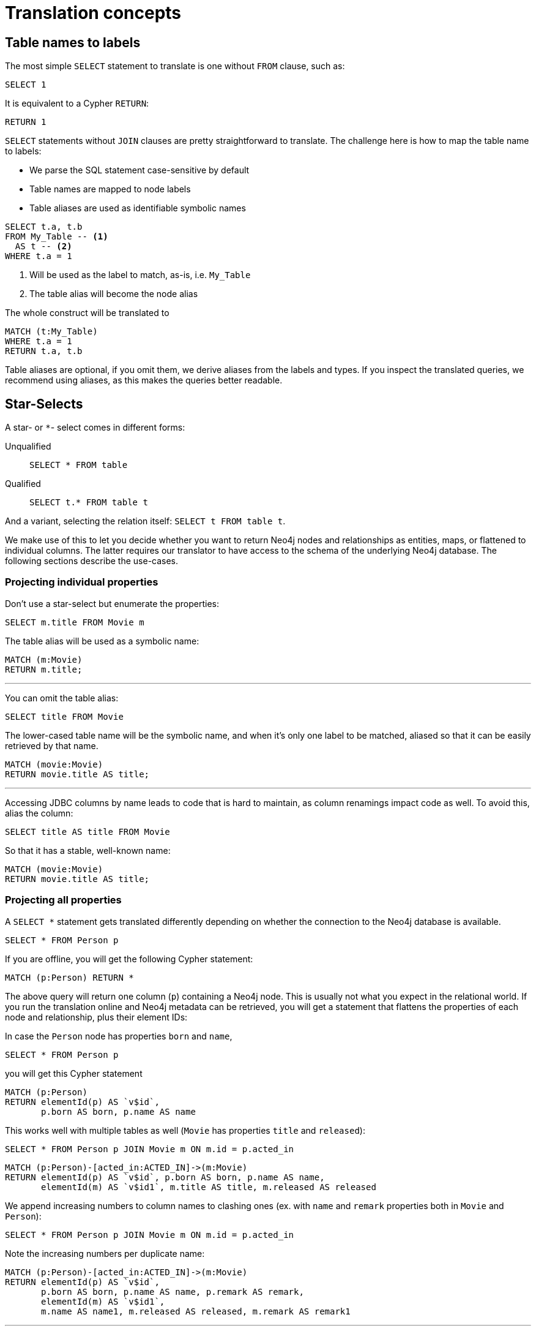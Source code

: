 = Translation concepts

== Table names to labels

The most simple `SELECT` statement to translate is one without `FROM` clause, such as:

[source,sql,id=t1_1,name=no_driving_table]
----
SELECT 1
----

It is equivalent to a Cypher `RETURN`:

[source,cypher,id=t1_1_expected]
----
RETURN 1
----

`SELECT` statements without `JOIN` clauses are pretty straightforward to translate.
The challenge here is how to map the table name to labels:

* We parse the SQL statement case-sensitive by default
* Table names are mapped to node labels
* Table aliases are used as identifiable symbolic names

[source,sql,id=t1_0,name=select_with_condition]
----
SELECT t.a, t.b
FROM My_Table -- <.>
  AS t -- <.>
WHERE t.a = 1
----
<.> Will be used as the label to match, as-is, i.e. `My_Table`
<.> The table alias will become the node alias

The whole construct will be translated to

[source,cypher,id=t1_0_expected]
----
MATCH (t:My_Table)
WHERE t.a = 1
RETURN t.a, t.b
----

Table aliases are optional, if you omit them, we derive aliases from the labels and types.
If you inspect the translated queries, we recommend using aliases, as this makes the queries better readable.

[#s2c_star_selects]
== Star-Selects

A star- or `*`- select comes in different forms:

Unqualified::
`SELECT * FROM table`
Qualified::
`SELECT t.* FROM table t`

And a variant, selecting the relation itself: `SELECT t FROM table t`.

We make use of this to let you decide whether you want to return Neo4j nodes and relationships as entities, maps, or flattened to individual columns.
The latter requires our translator to have access to the schema of the underlying Neo4j database.
The following sections describe the use-cases.

=== Projecting individual properties

Don't use a star-select but enumerate the properties:

[source,sql,id=star_1]
----
SELECT m.title FROM Movie m
----

The table alias will be used as a symbolic name:

[source,cypher,id=star_1_expected]
----
MATCH (m:Movie)
RETURN m.title;
----

'''

You can omit the table alias:

[source,sql,id=star_2]
----
SELECT title FROM Movie
----

The lower-cased table name will be the symbolic name, and when it's only one label to be matched, aliased so that it can be easily retrieved by that name.

[source,cypher,id=star_2_expected]
----
MATCH (movie:Movie)
RETURN movie.title AS title;
----

'''

Accessing JDBC columns by name leads to code that is hard to maintain, as column renamings impact code as well.
To avoid this, alias the column:

[source,sql,id=star_3]
----
SELECT title AS title FROM Movie
----

So that it has a stable, well-known name:

[source,cypher,id=star_3_expected]
----
MATCH (movie:Movie)
RETURN movie.title AS title;
----

=== Projecting all properties

A `SELECT *` statement gets translated differently depending on whether the connection to the Neo4j database is available.

[source,sql,id=star_5]
----
SELECT * FROM Person p
----

If you are offline, you will get the following Cypher statement:

[source,cypher,id=star_5_expected]
----
MATCH (p:Person) RETURN *
----

The above query will return one column (`p`) containing a Neo4j node.
This is usually not what you expect in the relational world.
If you run the translation online and Neo4j metadata can be retrieved,
you will get a statement that flattens the properties of each node and relationship, plus their element IDs:

In case the `Person` node has properties `born` and `name`,

[source,sql,id=star_6,name=unqualifiedAsteriskSingleTable,metaData=Person:born|name]
----
SELECT * FROM Person p
----

you will get this Cypher statement

[source,cypher,id=star_6_expected]
----
MATCH (p:Person)
RETURN elementId(p) AS `v$id`,
       p.born AS born, p.name AS name
----

This works well with multiple tables as well (`Movie` has properties `title` and `released`):

[source,sql,id=star_7,name=unqualifiedAsteriskMultipleTables,metaData=Person:born|name;Movie:title|released]
----
SELECT * FROM Person p JOIN Movie m ON m.id = p.acted_in
----

[source,cypher,id=star_7_expected]
----
MATCH (p:Person)-[acted_in:ACTED_IN]->(m:Movie)
RETURN elementId(p) AS `v$id`, p.born AS born, p.name AS name,
       elementId(m) AS `v$id1`, m.title AS title, m.released AS released
----

We append increasing numbers to column names to clashing ones (ex. with `name` and `remark` properties both in `Movie` and `Person`):

[source,sql,id=star_8,name=unqualifiedAsteriskDuplicatedColumns,metaData=Person:born|name|remark;Movie:name|released|remark]
----
SELECT * FROM Person p JOIN Movie m ON m.id = p.acted_in
----

Note the increasing numbers per duplicate name:

[source,cypher,id=star_8_expected]
----
MATCH (p:Person)-[acted_in:ACTED_IN]->(m:Movie)
RETURN elementId(p) AS `v$id`,
       p.born AS born, p.name AS name, p.remark AS remark,
       elementId(m) AS `v$id1`,
       m.name AS name1, m.released AS released, m.remark AS remark1
----

'''

The following example uses a join-table to access relationships (we explain this later in this manual <<joinin-relationships, when discussing joins>>), and the flattening of properties works here as well:

[source,sql,id=star_9,name=unqualifiedAsteriskJoinTable, metaData=ACTED_IN:role;Person:born|name;Movie:title|released,table_mappings=people:Person;movies:Movie;movie_actors:ACTED_IN]
----
SELECT *
FROM people p
JOIN movie_actors r ON r.person_id = p.id
JOIN movies m ON m.id = r.person_id
----

[source,cypher,id=star_9_expected]
----
MATCH (p:Person)-[r:ACTED_IN]->(m:Movie)
RETURN elementId(p) AS `v$id`,
       p.born AS born, p.name AS name,
       elementId(p) AS `v$person_id`,
       elementId(r) AS `v$id1`, r.role AS role,
       elementId(m) AS `v$movie_id`,
       elementId(m) AS `v$id2`,
       m.title AS title, m.released AS released
----

'''

[source,sql,id=star_6b,name=unqualifiedAsteriskSingleTable,metaData=Person:born|name]
.Ordering without specifying a table alias
----
SELECT * FROM Person p ORDER BY name ASC
----

[source,cypher,id=star_6b_expected]
----
MATCH (p:Person)
RETURN elementId(p) AS `v$id`,
       p.born AS born, p.name AS name
ORDER BY p.name
----

'''

A qualified alias can be used as well.
If no Neo4j metadata is available, you will get a map of properties of the node/relationship:

[source,sql,id=star_4,name=mapQualifiedAsteriskWithoutMetadata]
----
SELECT m.*, p.*
FROM Person p
JOIN Movie m ON m.id = p.acted_in
----

The corresponding columns must be downcast to a map in JDBC:

[source,cypher,id=star_4_expected]
----
MATCH (p:Person)-[acted_in:ACTED_IN]->(m:Movie)
RETURN m{.*} AS m, p{.*} AS p
----

'''

If we add more data (ex. `born` and `name` to `Person`), the qualified star will project all of them (note how we also project one single, known column from the `Movie` table):

[source,sql,id=star_4a,name=mapQualifiedAsteriskWithMetadata,metaData=Person:born|name]
----
SELECT p.*, m.title AS title
FROM Person p
JOIN Movie m ON m.id = p.acted_in
----

[source,cypher,id=star_4a_expected]
----
MATCH (p:Person)-[acted_in:ACTED_IN]->(m:Movie)
RETURN elementId(p) AS `v$id`, p.born AS born, p.name AS name, m.title AS title
----

=== Returning nodes and relationships

A statement that projects a table alias such as

[source,sql,id=star_n,name=tableAlias]
----
SELECT m FROM Movie m
----

will result in a Cypher statement returning the matched node as node.

[source,cypher,id=star_n_expected]
----
MATCH (m:Movie)
RETURN m;
----

'''

A node can be aliased as well:

[source,sql,id=star_n2]
----
SELECT m AS node FROM Movie m
----

[source,cypher,id=star_n2_expected]
----
MATCH (m:Movie)
RETURN m AS node;
----

'''

Un-aliased tables can be used as well:

[source,sql,id=star_n3]
----
SELECT movie FROM Movie
----

[source,cypher,id=star_n3_expected]
----
MATCH (movie:Movie)
RETURN movie;
----

'''

Multiple entities are supported, too:

[source,sql,id=star_10]
----
SELECT p, r, m FROM Person p
JOIN ACTED_IN r ON r.person_id = p.id
JOIN Movie m ON m.id = r.movie_id
----

[source,cypher,id=star_10_expected]
----
MATCH (p:Person)-[r:ACTED_IN]->(m:Movie) RETURN p, r, m
----

== Comparing SQL with Cypher examples

The source of the following examples is: https://neo4j.com/developer/cypher/guide-sql-to-cypher/[Comparing SQL with Cypher].

=== Find all Products

=== Select and Return Records

Select everything from the `products` table.

[source,sql,id=t2_0,name=select_and_return_records,table_mappings=products:Product]
----
SELECT p.*
FROM products as p
----

Similarly, in Cypher, you just `MATCH` a simple pattern: all nodes with the *label* `Product` and `RETURN` them.

[source,cypher,id=t2_0_expected]
----
MATCH (p:Product)
RETURN p{.*} AS p
----

'''

The above query will project all properties of the matched node.
If you want to return the node itself, select it without using the asterisk:

[source,sql,id=t2_0a,name=select_and_return_records,table_mappings=products:Product]
----
SELECT p
FROM products as p
----

[source,cypher,id=t2_0a_expected]
----
MATCH (p:Product)
RETURN p
----

=== Field Access, Ordering and Paging

*It is more efficient to return only a subset of attributes*, like `ProductName` and `UnitPrice`.
And while we are at it, let's also order by price and only return the 10 most expensive items.
(Remember that labels, relationship-types and property-names are *case sensitive* in Neo4j.)

[source,sql,id=t2_1,name=field_acces_ordering_paging,table_mappings=products:Product]
----
SELECT p.`productName`, p.`unitPrice`
FROM products as p
ORDER BY p.`unitPrice` DESC
LIMIT 10
----

[source,cypher,id=t2_1_expected]
----
MATCH (p:Product)
RETURN p.productName, p.unitPrice ORDER BY p.unitPrice DESC LIMIT 10
----

'''

The default order direction will be translated as is:

[source,sql,id=t2_2,name=order_by_default]
----
SELECT * FROM Movies m ORDER BY m.title
----

[source,cypher,id=t2_2_expected,parseCypher=false]
----
MATCH (m:Movies)
RETURN * ORDER BY m.title
----

=== `DISTINCT` projections

The `DISTINCT` keyword for projections is handled:

[source,sql,id=t3_1,name=distinct]
----
SELECT DISTINCT m.released FROM Movies m
----

[source,cypher,id=t3_1_expected,parseCypher=false]
----
MATCH (m:Movies)
RETURN DISTINCT m.released
----

It works with `*` projections as well:

[source,sql,id=t3_2,name=distinct_star]
----
SELECT DISTINCT m.* FROM Movies m
----

[source,cypher,id=t3_2_expected,parseCypher=true]
----
MATCH (m:Movies)
RETURN DISTINCT m {.*} AS m
----

However, as the qualified asterisks will use metadata if available, the translation with a database connection is different:

[source,sql,id=t3_3,name=distinct_star_with_db,metaData=Movies:title|released]
----
SELECT DISTINCT m.* FROM Movies m
----

[source,cypher,id=t3_3_expected,parseCypher=false]
----
MATCH (m:Movies)
RETURN DISTINCT elementId(m) AS `v$id`, m.title AS title, m.released AS released
----

Note that each row includes the Neo4j element ID, making each row unique.
This being said, the `DISCTINCT` clause is of limited use with the asterisk.
